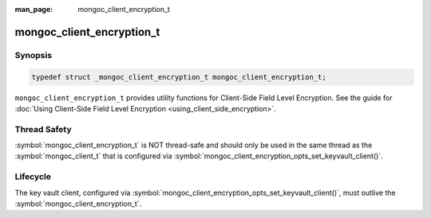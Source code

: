 :man_page: mongoc_client_encryption_t

mongoc_client_encryption_t
==========================

Synopsis
--------

.. code-block:: c

   typedef struct _mongoc_client_encryption_t mongoc_client_encryption_t;


``mongoc_client_encryption_t`` provides utility functions for Client-Side Field Level Encryption. See the guide for :doc:`Using Client-Side Field Level Encryption <using_client_side_encryption>`.

Thread Safety
-------------

:symbol:`mongoc_client_encryption_t` is NOT thread-safe and should only be used in the same thread as the :symbol:`mongoc_client_t` that is configured via :symbol:`mongoc_client_encryption_opts_set_keyvault_client()`.

Lifecycle
---------

The key vault client, configured via :symbol:`mongoc_client_encryption_opts_set_keyvault_client()`, must outlive the :symbol:`mongoc_client_encryption_t`.

.. only:: html

  Functions
  ---------

  .. toctree::
    :titlesonly:
    :maxdepth: 1

    mongoc_client_encryption_new
    mongoc_client_encryption_destroy
    mongoc_client_encryption_create_datakey
    mongoc_client_encryption_rewrap_many_datakey
    mongoc_client_encryption_delete_key
    mongoc_client_encryption_get_key
    mongoc_client_encryption_get_keys
    mongoc_client_encryption_add_key_alt_name
    mongoc_client_encryption_remove_key_alt_name
    mongoc_client_encryption_get_key_by_alt_name
    mongoc_client_encryption_encrypt
    mongoc_client_encryption_decrypt

.. seealso::

  | :symbol:`mongoc_client_enable_auto_encryption()`

  | :symbol:`mongoc_client_pool_enable_auto_encryption()`

  | The guide for :doc:`Using Client-Side Field Level Encryption <using_client_side_encryption>` for libmongoc

  | The MongoDB Manual for `Client-Side Field Level Encryption <https://docs.mongodb.com/manual/core/security-client-side-encryption/>`_
